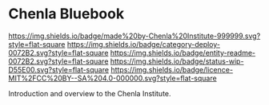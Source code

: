 #   -*- mode: org; fill-column: 60 -*-
#+STARTUP: showall

* Chenla Bluebook
  :PROPERTIES:
  :CUSTOM_ID: 
  :Name:      /home/deerpig/proj/tldr/chenla-bluebook/README.org
  :Created:   2017-06-21T18:29@Prek Leap (11.642600N-104.919210W)
  :ID:        86aac479-4728-4043-b692-25ef003b3743
  :VER:       551316622.875119517
  :GEO:       48P-491193-1287029-15
  :BXID:      proj:YEX3-3663
  :Category:  deploy
  :Entity:    readme
  :Status:    wip 
  :Licence:   MIT/CC BY-SA 4.0
  :END:

[[https://img.shields.io/badge/made%20by-Chenla%20Institute-999999.svg?style=flat-square]]
[[https://img.shields.io/badge/category-deploy-0072B2.svg?style=flat-square]]
[[https://img.shields.io/badge/entity-readme-0072B2.svg?style=flat-square]]
[[https://img.shields.io/badge/status-wip-D55E00.svg?style=flat-square]]
[[https://img.shields.io/badge/licence-MIT%2FCC%20BY--SA%204.0-000000.svg?style=flat-square]]


Introduction and overview to the Chenla Institute.
